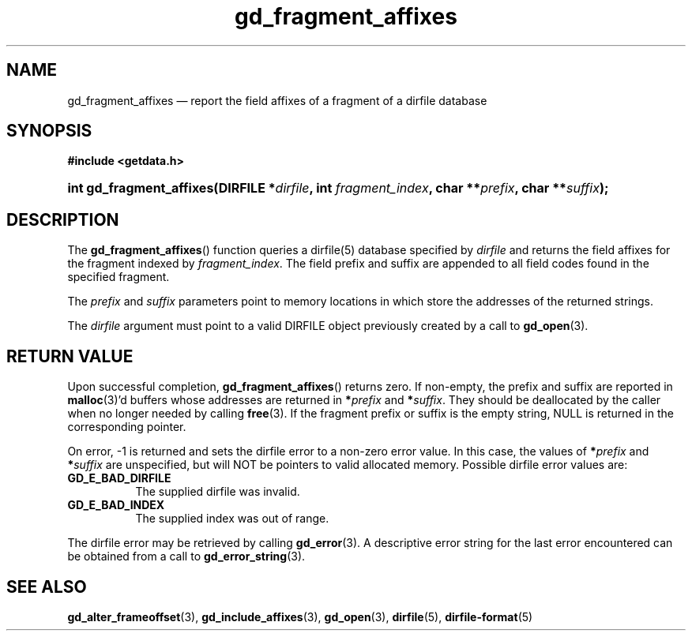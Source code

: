 .\" gd_fragment_affixes.3.  The gd_fragment_affixes man page.
.\"
.\" Copyright (C) 2012, 2015 D. V. Wiebe
.\"
.\""""""""""""""""""""""""""""""""""""""""""""""""""""""""""""""""""""""""
.\"
.\" This file is part of the GetData project.
.\"
.\" Permission is granted to copy, distribute and/or modify this document
.\" under the terms of the GNU Free Documentation License, Version 1.2 or
.\" any later version published by the Free Software Foundation; with no
.\" Invariant Sections, with no Front-Cover Texts, and with no Back-Cover
.\" Texts.  A copy of the license is included in the `COPYING.DOC' file
.\" as part of this distribution.
.\"
.TH gd_fragment_affixes 3 "4 November 2015" "Version 0.9.1" "GETDATA"
.SH NAME
gd_fragment_affixes \(em report the field affixes of a fragment of a dirfile database
.SH SYNOPSIS
.B #include <getdata.h>
.HP
.nh
.ad l
.BI "int gd_fragment_affixes(DIRFILE *" dirfile ", int " fragment_index ,
.BI "char **" prefix ", char **" suffix );
.hy
.ad n
.SH DESCRIPTION
The
.BR gd_fragment_affixes ()
function queries a dirfile(5) database specified by
.I dirfile
and returns the field affixes for the fragment indexed by
.IR fragment_index .
The field prefix and suffix are appended to all field codes found in the
specified fragment.

The
.I prefix
and
.I suffix
parameters point to memory locations in which store the addresses of the
returned strings.

The
.I dirfile
argument must point to a valid DIRFILE object previously created by a call to
.BR gd_open (3).

.SH RETURN VALUE
Upon successful completion,
.BR gd_fragment_affixes ()
returns zero.  If non-empty, the prefix and suffix are reported in
.BR malloc (3)'d
buffers whose addresses are returned in
.BI * prefix
and
.BI * suffix\fR.
They should be deallocated by the caller when no longer needed by calling
.BR free (3).
If the fragment prefix or suffix is the empty string, NULL is returned in the
corresponding pointer.

On error, -1 is returned and sets the dirfile error to a non-zero error value.
In this case, the values of
.BI * prefix
and
.BI * suffix
are unspecified, but will NOT be pointers to valid allocated memory.  Possible
dirfile error values are:
.TP 8
.B GD_E_BAD_DIRFILE
The supplied dirfile was invalid.
.TP
.B GD_E_BAD_INDEX
The supplied index was out of range.
.PP
The dirfile error may be retrieved by calling
.BR gd_error (3).
A descriptive error string for the last error encountered can be obtained from
a call to
.BR gd_error_string (3).
.SH SEE ALSO
.BR gd_alter_frameoffset (3),
.BR gd_include_affixes (3),
.BR gd_open (3),
.BR dirfile (5),
.BR dirfile-format (5)

